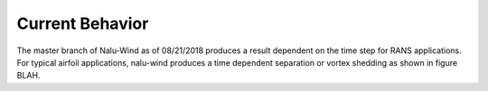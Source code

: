 Current Behavior
================

The master branch of Nalu-Wind as of 08/21/2018 produces a result dependent on the time step for RANS applications. For typical airfoil applications, nalu-wind produces a time dependent separation or vortex shedding as shown in figure BLAH.






